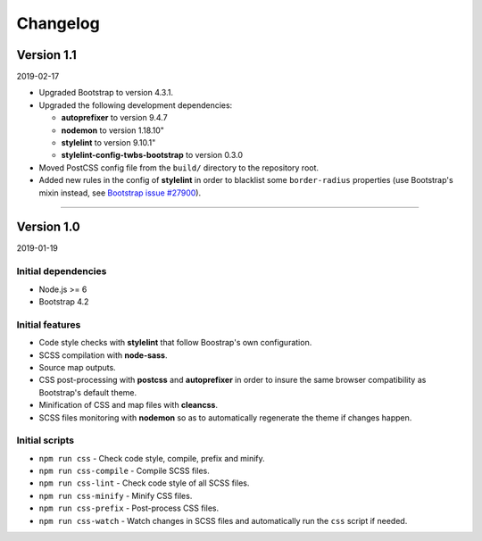 =========
Changelog
=========

Version 1.1
===========

2019-02-17

* Upgraded Bootstrap to version 4.3.1.
* Upgraded the following development dependencies:

  - **autoprefixer** to version 9.4.7
  - **nodemon** to version 1.18.10"
  - **stylelint** to version 9.10.1"
  - **stylelint-config-twbs-bootstrap** to version 0.3.0

* Moved PostCSS config file from the ``build/`` directory to the repository
  root.
* Added new rules in the config of **stylelint** in order to blacklist some
  ``border-radius`` properties (use Bootstrap's mixin instead, see
  `Bootstrap issue #27900 <https://github.com/twbs/bootstrap/pull/27900>`_).

----

Version 1.0
===========

2019-01-19

Initial dependencies
--------------------

* Node.js >= 6
* Bootstrap 4.2

Initial features
----------------

* Code style checks with **stylelint** that follow Boostrap's own configuration.
* SCSS compilation with **node-sass**.
* Source map outputs.
* CSS post-processing with **postcss** and **autoprefixer** in order to insure
  the same browser compatibility as Bootstrap's default theme.
* Minification of CSS and map files with **cleancss**.
* SCSS files monitoring with **nodemon** so as to automatically regenerate the
  theme if changes happen.

Initial scripts
---------------

* ``npm run css`` - Check code style, compile, prefix and minify.
* ``npm run css-compile`` - Compile SCSS files.
* ``npm run css-lint`` - Check code style of all SCSS files.
* ``npm run css-minify`` - Minify CSS files.
* ``npm run css-prefix`` - Post-process CSS files.
* ``npm run css-watch`` - Watch changes in SCSS files and automatically run the
  ``css`` script if needed.
